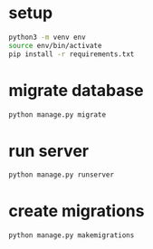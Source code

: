 * setup 
#+begin_src bash
    python3 -m venv env
    source env/bin/activate
    pip install -r requirements.txt
#+end_src

* migrate database
#+begin_src bash
  python manage.py migrate
#+end_src

* run server
#+begin_src bash
  python manage.py runserver
#+end_src

* create migrations
#+begin_src bash
  python manage.py makemigrations
#+end_src

